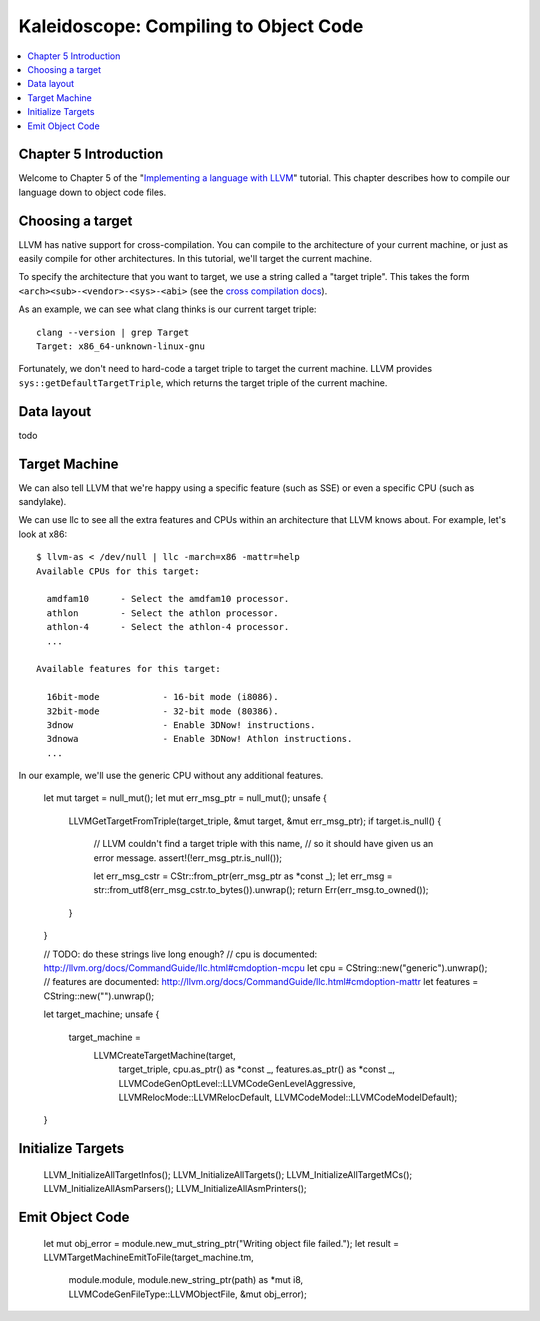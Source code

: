 ========================================
 Kaleidoscope: Compiling to Object Code
========================================

.. contents::
   :local:

Chapter 5 Introduction
======================

Welcome to Chapter 5 of the "`Implementing a language with LLVM
<index.html>`_" tutorial. This chapter describes how to compile our
language down to object code files.

Choosing a target
=================

LLVM has native support for cross-compilation. You can compile to the
architecture of your current machine, or just as easily compile for
other architectures. In this tutorial, we'll target the current
machine.

To specify the architecture that you want to target, we use a string
called a "target triple". This takes the form
``<arch><sub>-<vendor>-<sys>-<abi>`` (see the `cross compilation docs
<http://clang.llvm.org/docs/CrossCompilation.html#target-triple>`_).

As an example, we can see what clang thinks is our current target
triple:

::

    clang --version | grep Target
    Target: x86_64-unknown-linux-gnu

Fortunately, we don't need to hard-code a target triple to target the
current machine. LLVM provides ``sys::getDefaultTargetTriple``, which
returns the target triple of the current machine.

Data layout
===========

todo

Target Machine
==============

We can also tell LLVM that we're happy using a specific feature (such as SSE) or
even a specific CPU (such as sandylake).

We can use llc to see all the extra features and CPUs within an
architecture that LLVM knows about. For example, let's look at x86:

::

    $ llvm-as < /dev/null | llc -march=x86 -mattr=help
    Available CPUs for this target:

      amdfam10      - Select the amdfam10 processor.
      athlon        - Select the athlon processor.
      athlon-4      - Select the athlon-4 processor.
      ...

    Available features for this target:

      16bit-mode            - 16-bit mode (i8086).
      32bit-mode            - 32-bit mode (80386).
      3dnow                 - Enable 3DNow! instructions.
      3dnowa                - Enable 3DNow! Athlon instructions.
      ...

In our example, we'll use the generic CPU without any additional
features.
    
        let mut target = null_mut();
        let mut err_msg_ptr = null_mut();
        unsafe {
            LLVMGetTargetFromTriple(target_triple, &mut target, &mut err_msg_ptr);
            if target.is_null() {
                // LLVM couldn't find a target triple with this name,
                // so it should have given us an error message.
                assert!(!err_msg_ptr.is_null());

                let err_msg_cstr = CStr::from_ptr(err_msg_ptr as *const _);
                let err_msg = str::from_utf8(err_msg_cstr.to_bytes()).unwrap();
                return Err(err_msg.to_owned());
            }
        }

        // TODO: do these strings live long enough?
        // cpu is documented: http://llvm.org/docs/CommandGuide/llc.html#cmdoption-mcpu
        let cpu = CString::new("generic").unwrap();
        // features are documented: http://llvm.org/docs/CommandGuide/llc.html#cmdoption-mattr
        let features = CString::new("").unwrap();

        let target_machine;
        unsafe {
            target_machine =
                LLVMCreateTargetMachine(target,
                                        target_triple,
                                        cpu.as_ptr() as *const _,
                                        features.as_ptr() as *const _,
                                        LLVMCodeGenOptLevel::LLVMCodeGenLevelAggressive,
                                        LLVMRelocMode::LLVMRelocDefault,
                                        LLVMCodeModel::LLVMCodeModelDefault);
        }


Initialize Targets
==================

        LLVM_InitializeAllTargetInfos();
        LLVM_InitializeAllTargets();
        LLVM_InitializeAllTargetMCs();
        LLVM_InitializeAllAsmParsers();
        LLVM_InitializeAllAsmPrinters();

Emit Object Code
================


        let mut obj_error = module.new_mut_string_ptr("Writing object file failed.");
        let result = LLVMTargetMachineEmitToFile(target_machine.tm,
                                                 module.module,
                                                 module.new_string_ptr(path) as *mut i8,
                                                 LLVMCodeGenFileType::LLVMObjectFile,
                                                 &mut obj_error);
